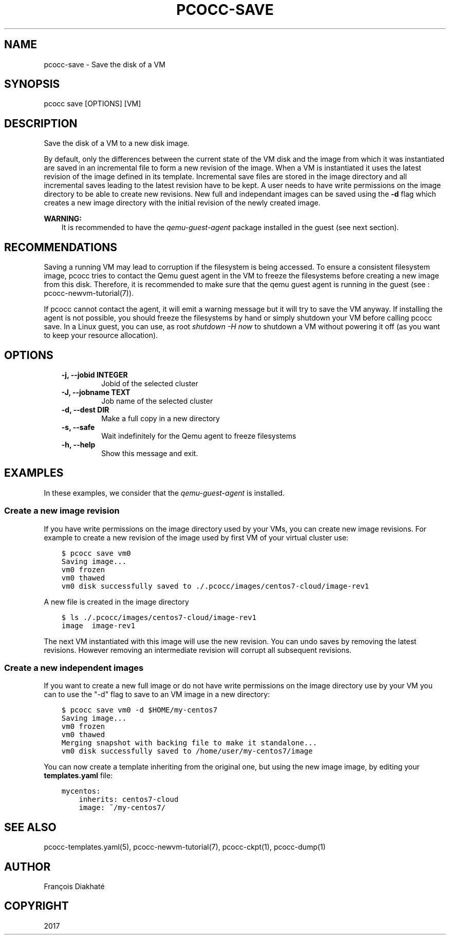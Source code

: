 .\" Man page generated from reStructuredText.
.
.TH "PCOCC-SAVE" "1" "Aug 10, 2017" "0.3.1" "pcocc"
.SH NAME
pcocc-save \- Save the disk of a VM
.
.nr rst2man-indent-level 0
.
.de1 rstReportMargin
\\$1 \\n[an-margin]
level \\n[rst2man-indent-level]
level margin: \\n[rst2man-indent\\n[rst2man-indent-level]]
-
\\n[rst2man-indent0]
\\n[rst2man-indent1]
\\n[rst2man-indent2]
..
.de1 INDENT
.\" .rstReportMargin pre:
. RS \\$1
. nr rst2man-indent\\n[rst2man-indent-level] \\n[an-margin]
. nr rst2man-indent-level +1
.\" .rstReportMargin post:
..
.de UNINDENT
. RE
.\" indent \\n[an-margin]
.\" old: \\n[rst2man-indent\\n[rst2man-indent-level]]
.nr rst2man-indent-level -1
.\" new: \\n[rst2man-indent\\n[rst2man-indent-level]]
.in \\n[rst2man-indent\\n[rst2man-indent-level]]u
..
.SH SYNOPSIS
.sp
pcocc save [OPTIONS] [VM]
.SH DESCRIPTION
.sp
Save the disk of a VM to a new disk image.
.sp
By default, only the differences between the current state of the VM disk and the image from which it was instantiated are saved in an incremental file to form a new revision of the image. When a VM is instantiated it uses the latest revision of the image defined in its template. Incremental save files are stored in the image directory and all incremental saves leading to the latest revision have to be kept. A user needs to have write permissions on the image directory to be able to create new revisions. New full and independant images can be saved using the \fB\-d\fP flag which creates a new image directory with the initial revision of the newly created image.
.sp
\fBWARNING:\fP
.INDENT 0.0
.INDENT 3.5
It is recommended to have the \fIqemu\-guest\-agent\fP package installed in the guest (see next section).
.UNINDENT
.UNINDENT
.SH RECOMMENDATIONS
.sp
Saving a running VM may lead to corruption if the filesystem is being accessed. To ensure a consistent filesystem image, pcocc tries to contact the Qemu guest agent in the VM to freeze the filesystems before creating a new image from this disk. Therefore, it is recommended to make sure that the qemu guest agent is running in the guest (see : pcocc\-newvm\-tutorial(7)).
.sp
If pcocc cannot contact the agent, it will emit a warning message but it will try to save the VM anyway. If installing the agent is not possible, you should freeze the filesystems by hand or simply shutdown your VM before calling pcocc save. In a Linux guest, you can use, as root \fIshutdown \-H now\fP to shutdown a VM without powering it off (as you want to keep your resource allocation).
.SH OPTIONS
.INDENT 0.0
.INDENT 3.5
.INDENT 0.0
.TP
.B \-j, \-\-jobid INTEGER
Jobid of the selected cluster
.TP
.B \-J, \-\-jobname TEXT
Job name of the selected cluster
.TP
.B \-d, \-\-dest DIR
Make a full copy in a new directory
.TP
.B \-s, \-\-safe
Wait indefinitely for the Qemu agent to freeze filesystems
.TP
.B \-h, \-\-help
Show this message and exit.
.UNINDENT
.UNINDENT
.UNINDENT
.SH EXAMPLES
.sp
In these examples, we consider that the \fIqemu\-guest\-agent\fP is installed.
.SS Create a new image revision
.sp
If you have write permissions on the image directory used by your VMs, you can create new image revisions. For example to create a new revision of the image used by first VM of your virtual cluster use:
.INDENT 0.0
.INDENT 3.5
.sp
.nf
.ft C
$ pcocc save vm0
Saving image...
vm0 frozen
vm0 thawed
vm0 disk successfully saved to ./.pcocc/images/centos7\-cloud/image\-rev1
.ft P
.fi
.UNINDENT
.UNINDENT
.sp
A new file is created in the image directory
.INDENT 0.0
.INDENT 3.5
.sp
.nf
.ft C
$ ls ./.pcocc/images/centos7\-cloud/image\-rev1
image  image\-rev1
.ft P
.fi
.UNINDENT
.UNINDENT
.sp
The next VM instantiated with this image will use the new revision. You can undo saves by removing the latest revisions. However removing an intermediate revision will corrupt all subsequent revisions.
.SS Create a new independent images
.sp
If you want to create a new full image or do not have write permissions on the image directory use by your VM you can to use the "\-d" flag to save to an VM image in a new directory:
.INDENT 0.0
.INDENT 3.5
.sp
.nf
.ft C
$ pcocc save vm0 \-d $HOME/my\-centos7
Saving image...
vm0 frozen
vm0 thawed
Merging snapshot with backing file to make it standalone...
vm0 disk successfully saved to /home/user/my\-centos7/image
.ft P
.fi
.UNINDENT
.UNINDENT
.sp
You can now create a template inheriting from the original one, but using the new image image, by editing your \fBtemplates.yaml\fP file:
.INDENT 0.0
.INDENT 3.5
.sp
.nf
.ft C
mycentos:
    inherits: centos7\-cloud
    image: ~/my\-centos7/
.ft P
.fi
.UNINDENT
.UNINDENT
.SH SEE ALSO
.sp
pcocc\-templates.yaml(5), pcocc\-newvm\-tutorial(7), pcocc\-ckpt(1), pcocc\-dump(1)
.SH AUTHOR
François Diakhaté
.SH COPYRIGHT
2017
.\" Generated by docutils manpage writer.
.
